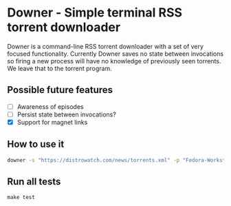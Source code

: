 * Downer - Simple terminal RSS torrent downloader
  Downer is a command-line RSS torrent downloader with a set of very
  focused functionality. Currently Downer saves no state between
  invocations so firing a new process will have no knowledge of
  previously seen torrents. We leave that to the torrent program.

** Possible future features
- [ ] Awareness of episodes
- [ ] Persist state between invocations?
- [X] Support for magnet links

** How to use it
#+begin_src sh
downer -s "https://distrowatch.com/news/torrents.xml" -p "Fedora-Workstation"
#+end_src

** Run all tests
#+begin_src
make test
#+end_src
